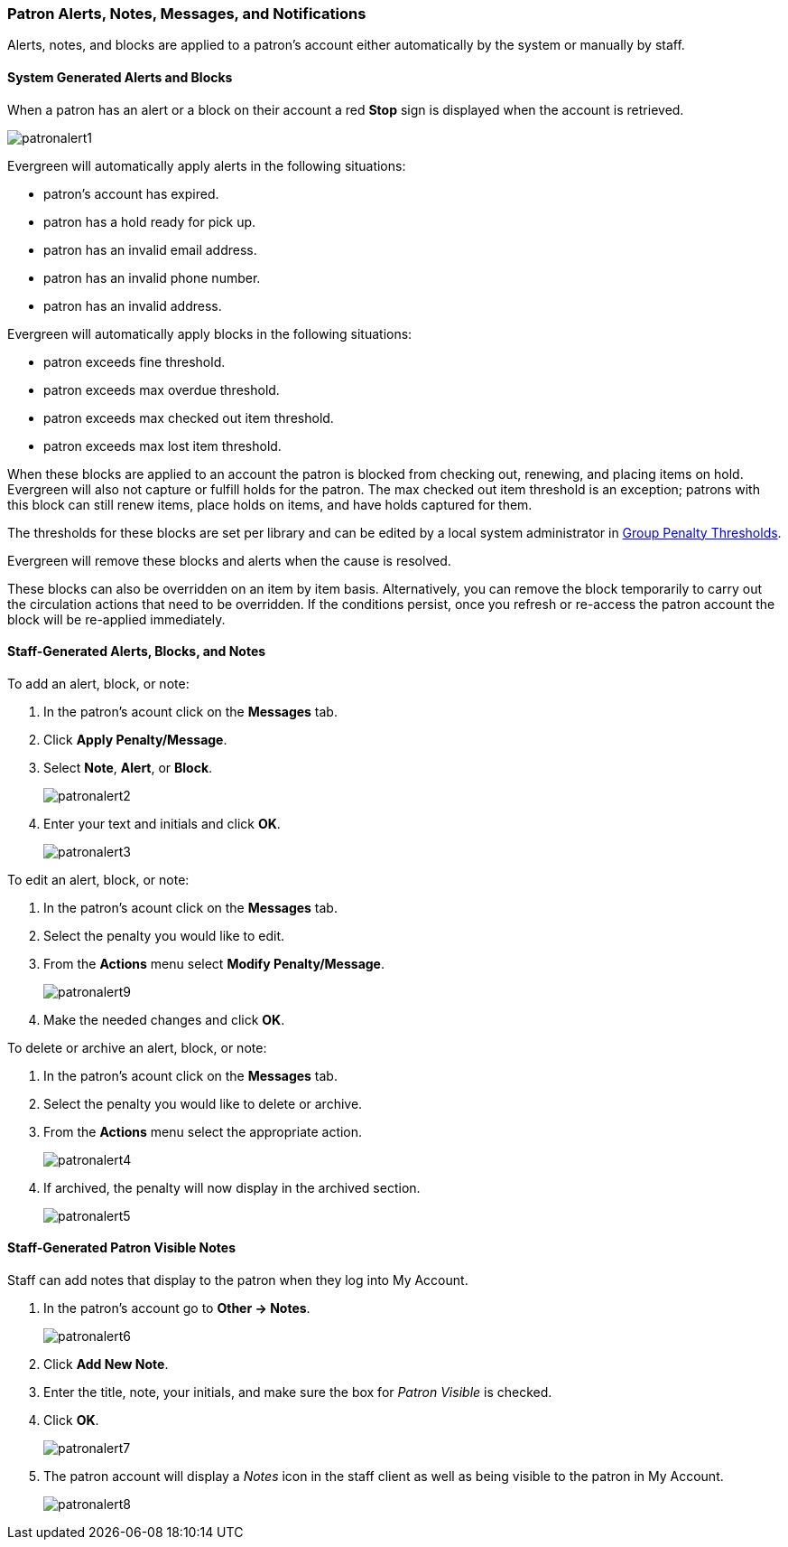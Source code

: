 Patron Alerts, Notes, Messages, and Notifications
~~~~~~~~~~~~~~~~~~~~~~~~~~~~~~~~~~~~~~~~~~~~~~~~~

(((Patron Messages)))
(((Patron Alerts)))
(((Patron Notifications, Action Triggers)))
(((Triggered Events)))

Alerts, notes, and blocks are applied to a patron's account either automatically by the system or manually
by staff.

System Generated Alerts and Blocks
^^^^^^^^^^^^^^^^^^^^^^^^^^^^^^^^^^

When a patron has an alert or a block on their account a red *Stop* sign is displayed when the account 
is retrieved. 

image:images/circ/patronalert1.png[]



Evergreen will automatically apply alerts in the following situations:

* patron's account has expired.
* patron has a hold ready for pick up.
* patron has an invalid email address.
* patron has an invalid phone number.
* patron has an invalid address.

Evergreen will automatically apply blocks in the following situations:

* patron exceeds fine threshold.
* patron exceeds max overdue threshold.
* patron exceeds max checked out item threshold.
* patron exceeds max lost item threshold.

When these blocks are applied to an account the patron is blocked from checking out, renewing, and placing items on hold.
Evergreen will also not capture or fulfill holds for the patron.  The max checked out item threshold is an
exception; patrons with this block can still renew items, place holds on items, and have holds captured
for them.

The thresholds for these blocks are set per library and can be edited by a local system 
administrator in xref:_group_penalty_thresholds[Group Penalty Thresholds].

Evergreen will remove these blocks and alerts when the cause is resolved.

These blocks can also be overridden on an item by item basis. Alternatively, you can remove the 
block temporarily to carry out the circulation actions that need to be overridden. If the conditions 
persist, once you refresh or re-access the patron account the block will be re-applied immediately.

Staff-Generated Alerts, Blocks, and Notes
^^^^^^^^^^^^^^^^^^^^^^^^^^^^^^^^^^^^^^^^^

To add an alert, block, or note:

. In the patron's acount click on the *Messages* tab.
. Click *Apply Penalty/Message*.
. Select *Note*, *Alert*, or *Block*.
+
image:images/circ/patronalert2.png[]
+
. Enter your text and initials and click *OK*.
+
image:images/circ/patronalert3.png[]

To edit an alert, block, or note:

. In the patron's acount click on the *Messages* tab.
. Select the penalty you would like to edit.
. From the *Actions* menu select *Modify Penalty/Message*.
+
image:images/circ/patronalert9.png[]
+
. Make the needed changes and click *OK*.


To delete or archive an alert, block, or note:

. In the patron's acount click on the *Messages* tab.
. Select the penalty you would like to delete or archive.
. From the *Actions* menu select the appropriate action.
+
image:images/circ/patronalert4.png[]
+
. If archived, the penalty will now display in the archived section.
+
image:images/circ/patronalert5.png[]


Staff-Generated Patron Visible Notes
^^^^^^^^^^^^^^^^^^^^^^^^^^^^^^^^^^^^

Staff can add notes that display to the patron when they log into My Account.

. In the patron's account go to *Other -> Notes*.
+
image:images/circ/patronalert6.png[]
+
. Click *Add New Note*.
. Enter the title, note, your initials, and make sure the box for _Patron Visible_ is checked.
. Click *OK*.
+
image:images/circ/patronalert7.png[]
+
. The patron account will display a _Notes_ icon in the staff client as well as being visible to 
the patron in My Account.
+
image:images/circ/patronalert8.png[]
